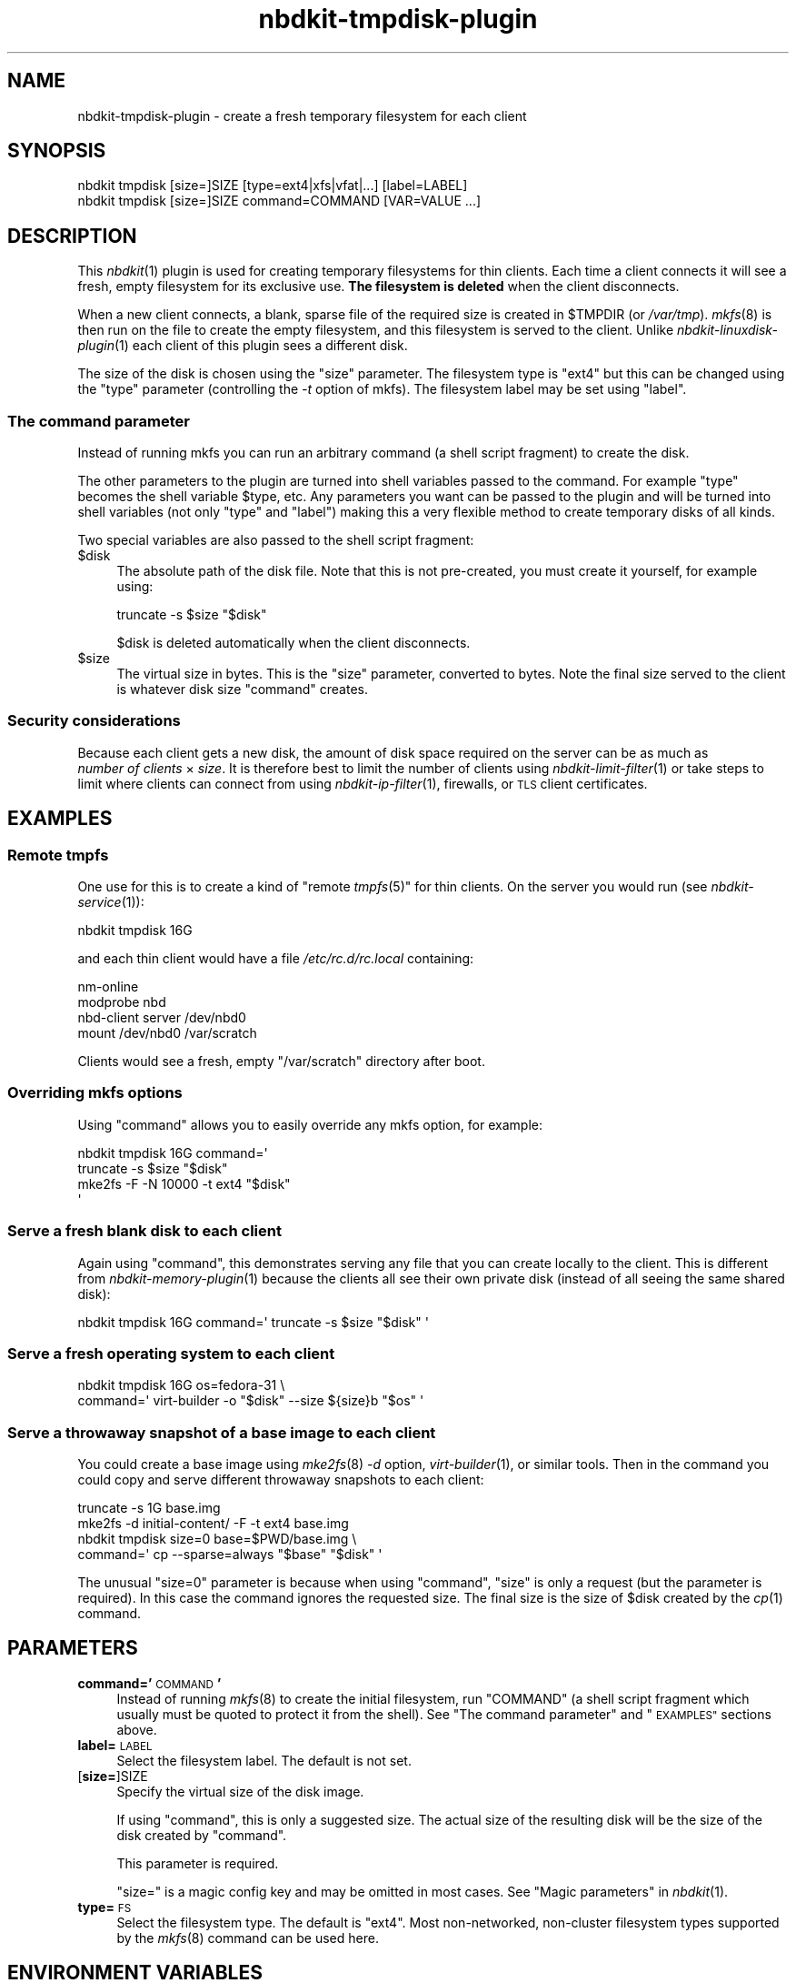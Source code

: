 .\" Automatically generated by Podwrapper::Man 1.21.8 (Pod::Simple 3.35)
.\"
.\" Standard preamble:
.\" ========================================================================
.de Sp \" Vertical space (when we can't use .PP)
.if t .sp .5v
.if n .sp
..
.de Vb \" Begin verbatim text
.ft CW
.nf
.ne \\$1
..
.de Ve \" End verbatim text
.ft R
.fi
..
.\" Set up some character translations and predefined strings.  \*(-- will
.\" give an unbreakable dash, \*(PI will give pi, \*(L" will give a left
.\" double quote, and \*(R" will give a right double quote.  \*(C+ will
.\" give a nicer C++.  Capital omega is used to do unbreakable dashes and
.\" therefore won't be available.  \*(C` and \*(C' expand to `' in nroff,
.\" nothing in troff, for use with C<>.
.tr \(*W-
.ds C+ C\v'-.1v'\h'-1p'\s-2+\h'-1p'+\s0\v'.1v'\h'-1p'
.ie n \{\
.    ds -- \(*W-
.    ds PI pi
.    if (\n(.H=4u)&(1m=24u) .ds -- \(*W\h'-12u'\(*W\h'-12u'-\" diablo 10 pitch
.    if (\n(.H=4u)&(1m=20u) .ds -- \(*W\h'-12u'\(*W\h'-8u'-\"  diablo 12 pitch
.    ds L" ""
.    ds R" ""
.    ds C` ""
.    ds C' ""
'br\}
.el\{\
.    ds -- \|\(em\|
.    ds PI \(*p
.    ds L" ``
.    ds R" ''
.    ds C`
.    ds C'
'br\}
.\"
.\" Escape single quotes in literal strings from groff's Unicode transform.
.ie \n(.g .ds Aq \(aq
.el       .ds Aq '
.\"
.\" If the F register is >0, we'll generate index entries on stderr for
.\" titles (.TH), headers (.SH), subsections (.SS), items (.Ip), and index
.\" entries marked with X<> in POD.  Of course, you'll have to process the
.\" output yourself in some meaningful fashion.
.\"
.\" Avoid warning from groff about undefined register 'F'.
.de IX
..
.if !\nF .nr F 0
.if \nF>0 \{\
.    de IX
.    tm Index:\\$1\t\\n%\t"\\$2"
..
.    if !\nF==2 \{\
.        nr % 0
.        nr F 2
.    \}
.\}
.\" ========================================================================
.\"
.IX Title "nbdkit-tmpdisk-plugin 1"
.TH nbdkit-tmpdisk-plugin 1 "2020-06-10" "nbdkit-1.21.8" "NBDKIT"
.\" For nroff, turn off justification.  Always turn off hyphenation; it makes
.\" way too many mistakes in technical documents.
.if n .ad l
.nh
.SH "NAME"
nbdkit\-tmpdisk\-plugin \- create a fresh temporary filesystem for each client
.SH "SYNOPSIS"
.IX Header "SYNOPSIS"
.Vb 1
\& nbdkit tmpdisk [size=]SIZE [type=ext4|xfs|vfat|...] [label=LABEL]
\&
\& nbdkit tmpdisk [size=]SIZE command=COMMAND [VAR=VALUE ...]
.Ve
.SH "DESCRIPTION"
.IX Header "DESCRIPTION"
This \fInbdkit\fR\|(1) plugin is used for creating temporary filesystems
for thin clients.  Each time a client connects it will see a fresh,
empty filesystem for its exclusive use.  \fBThe filesystem is deleted\fR
when the client disconnects.
.PP
When a new client connects, a blank, sparse file of the required size
is created in \f(CW$TMPDIR\fR (or \fI/var/tmp\fR).  \fImkfs\fR\|(8) is then run on
the file to create the empty filesystem, and this filesystem is served
to the client.  Unlike \fInbdkit\-linuxdisk\-plugin\fR\|(1) each client of
this plugin sees a different disk.
.PP
The size of the disk is chosen using the \f(CW\*(C`size\*(C'\fR parameter.  The
filesystem type is \f(CW\*(C`ext4\*(C'\fR but this can be changed using the \f(CW\*(C`type\*(C'\fR
parameter (controlling the \fI\-t\fR option of mkfs).  The filesystem
label may be set using \f(CW\*(C`label\*(C'\fR.
.SS "The command parameter"
.IX Subsection "The command parameter"
Instead of running mkfs you can run an arbitrary command (a shell
script fragment) to create the disk.
.PP
The other parameters to the plugin are turned into shell variables
passed to the command.  For example \f(CW\*(C`type\*(C'\fR becomes the shell variable
\&\f(CW$type\fR, etc.  Any parameters you want can be passed to the plugin
and will be turned into shell variables (not only \f(CW\*(C`type\*(C'\fR and
\&\f(CW\*(C`label\*(C'\fR) making this a very flexible method to create temporary disks
of all kinds.
.PP
Two special variables are also passed to the shell script fragment:
.ie n .IP "$disk" 4
.el .IP "\f(CW$disk\fR" 4
.IX Item "$disk"
The absolute path of the disk file.  Note that this is not
pre-created, you must create it yourself, for example using:
.Sp
.Vb 1
\& truncate \-s $size "$disk"
.Ve
.Sp
\&\f(CW$disk\fR is deleted automatically when the client disconnects.
.ie n .IP "$size" 4
.el .IP "\f(CW$size\fR" 4
.IX Item "$size"
The virtual size in bytes.  This is the \f(CW\*(C`size\*(C'\fR parameter, converted
to bytes.  Note the final size served to the client is whatever disk
size \f(CW\*(C`command\*(C'\fR creates.
.SS "Security considerations"
.IX Subsection "Security considerations"
Because each client gets a new disk, the amount of disk space
required on the server can be as much as
\&\fInumber of clients\fR × \fIsize\fR.  It is therefore best to
limit the number of clients using \fInbdkit\-limit\-filter\fR\|(1) or take
steps to limit where clients can connect from using
\&\fInbdkit\-ip\-filter\fR\|(1), firewalls, or \s-1TLS\s0 client certificates.
.SH "EXAMPLES"
.IX Header "EXAMPLES"
.SS "Remote tmpfs"
.IX Subsection "Remote tmpfs"
One use for this is to create a kind of "remote \fItmpfs\fR\|(5)" for thin
clients.  On the server you would run (see \fInbdkit\-service\fR\|(1)):
.PP
.Vb 1
\& nbdkit tmpdisk 16G
.Ve
.PP
and each thin client would have a file \fI/etc/rc.d/rc.local\fR
containing:
.PP
.Vb 4
\& nm\-online
\& modprobe nbd
\& nbd\-client server /dev/nbd0
\& mount /dev/nbd0 /var/scratch
.Ve
.PP
Clients would see a fresh, empty \f(CW\*(C`/var/scratch\*(C'\fR directory after boot.
.SS "Overriding mkfs options"
.IX Subsection "Overriding mkfs options"
Using \f(CW\*(C`command\*(C'\fR allows you to easily override any mkfs option, for
example:
.PP
.Vb 4
\& nbdkit tmpdisk 16G command=\*(Aq
\&     truncate \-s $size "$disk"
\&     mke2fs \-F \-N 10000 \-t ext4 "$disk"
\& \*(Aq
.Ve
.SS "Serve a fresh blank disk to each client"
.IX Subsection "Serve a fresh blank disk to each client"
Again using \f(CW\*(C`command\*(C'\fR, this demonstrates serving any file that you
can create locally to the client.  This is different from
\&\fInbdkit\-memory\-plugin\fR\|(1) because the clients all see their own
private disk (instead of all seeing the same shared disk):
.PP
.Vb 1
\& nbdkit tmpdisk 16G command=\*(Aq truncate \-s $size "$disk" \*(Aq
.Ve
.SS "Serve a fresh operating system to each client"
.IX Subsection "Serve a fresh operating system to each client"
.Vb 2
\& nbdkit tmpdisk 16G os=fedora\-31 \e
\&     command=\*(Aq virt\-builder \-o "$disk" \-\-size ${size}b "$os" \*(Aq
.Ve
.SS "Serve a throwaway snapshot of a base image to each client"
.IX Subsection "Serve a throwaway snapshot of a base image to each client"
You could create a base image using \fImke2fs\fR\|(8) \fI\-d\fR option,
\&\fIvirt\-builder\fR\|(1), or similar tools.  Then in the command you could
copy and serve different throwaway snapshots to each client:
.PP
.Vb 4
\& truncate \-s 1G base.img
\& mke2fs \-d initial\-content/ \-F \-t ext4 base.img
\& nbdkit tmpdisk size=0 base=$PWD/base.img \e
\&     command=\*(Aq cp \-\-sparse=always "$base" "$disk" \*(Aq
.Ve
.PP
The unusual \f(CW\*(C`size=0\*(C'\fR parameter is because when using \f(CW\*(C`command\*(C'\fR,
\&\f(CW\*(C`size\*(C'\fR is only a request (but the parameter is required).  In this
case the command ignores the requested size.  The final size is the
size of \f(CW$disk\fR created by the \fIcp\fR\|(1) command.
.SH "PARAMETERS"
.IX Header "PARAMETERS"
.IP "\fBcommand='\fR\s-1COMMAND\s0\fB'\fR" 4
.IX Item "command='COMMAND'"
Instead of running \fImkfs\fR\|(8) to create the initial filesystem, run
\&\f(CW\*(C`COMMAND\*(C'\fR (a shell script fragment which usually must be quoted to
protect it from the shell).  See \*(L"The command parameter\*(R" and
\&\*(L"\s-1EXAMPLES\*(R"\s0 sections above.
.IP "\fBlabel=\fR\s-1LABEL\s0" 4
.IX Item "label=LABEL"
Select the filesystem label.  The default is not set.
.IP "[\fBsize=\fR]SIZE" 4
.IX Item "[size=]SIZE"
Specify the virtual size of the disk image.
.Sp
If using \f(CW\*(C`command\*(C'\fR, this is only a suggested size.  The actual size
of the resulting disk will be the size of the disk created by
\&\f(CW\*(C`command\*(C'\fR.
.Sp
This parameter is required.
.Sp
\&\f(CW\*(C`size=\*(C'\fR is a magic config key and may be omitted in most cases.
See \*(L"Magic parameters\*(R" in \fInbdkit\fR\|(1).
.IP "\fBtype=\fR\s-1FS\s0" 4
.IX Item "type=FS"
Select the filesystem type.  The default is \f(CW\*(C`ext4\*(C'\fR.  Most
non-networked, non-cluster filesystem types supported by the
\&\fImkfs\fR\|(8) command can be used here.
.SH "ENVIRONMENT VARIABLES"
.IX Header "ENVIRONMENT VARIABLES"
.ie n .IP """TMPDIR""" 4
.el .IP "\f(CWTMPDIR\fR" 4
.IX Item "TMPDIR"
The temporary disks for this plugin are created in this directory, one
per connected client.  If not set this defaults to \fI/var/tmp\fR.
.SH "FILES"
.IX Header "FILES"
.IP "\fI\f(CI$plugindir\fI/nbdkit\-tmpdisk\-plugin.so\fR" 4
.IX Item "$plugindir/nbdkit-tmpdisk-plugin.so"
The plugin.
.Sp
Use \f(CW\*(C`nbdkit \-\-dump\-config\*(C'\fR to find the location of \f(CW$plugindir\fR.
.SH "VERSION"
.IX Header "VERSION"
\&\f(CW\*(C`nbdkit\-tmpdisk\-plugin\*(C'\fR first appeared in nbdkit 1.20.
.SH "SEE ALSO"
.IX Header "SEE ALSO"
\&\fInbdkit\fR\|(1),
\&\fInbdkit\-plugin\fR\|(3),
\&\fInbdkit\-data\-plugin\fR\|(1),
\&\fInbdkit\-eval\-plugin\fR\|(1),
\&\fInbdkit\-file\-plugin\fR\|(1),
\&\fInbdkit\-ip\-filter\fR\|(1),
\&\fInbdkit\-limit\-filter\fR\|(1),
\&\fInbdkit\-linuxdisk\-plugin\fR\|(1),
\&\fInbdkit\-memory\-plugin\fR\|(1),
\&\fInbdkit\-sh\-plugin\fR\|(1),
\&\fInbdkit\-loop\fR\|(1),
\&\fInbdkit\-tls\fR\|(1),
\&\fImkfs\fR\|(8),
\&\fImke2fs\fR\|(8),
\&\fIvirt\-builder\fR\|(1).
.SH "AUTHORS"
.IX Header "AUTHORS"
Richard W.M. Jones
.SH "COPYRIGHT"
.IX Header "COPYRIGHT"
Copyright (C) 2018\-2020 Red Hat Inc.
.SH "LICENSE"
.IX Header "LICENSE"
Redistribution and use in source and binary forms, with or without
modification, are permitted provided that the following conditions are
met:
.IP "\(bu" 4
Redistributions of source code must retain the above copyright
notice, this list of conditions and the following disclaimer.
.IP "\(bu" 4
Redistributions in binary form must reproduce the above copyright
notice, this list of conditions and the following disclaimer in the
documentation and/or other materials provided with the distribution.
.IP "\(bu" 4
Neither the name of Red Hat nor the names of its contributors may be
used to endorse or promote products derived from this software without
specific prior written permission.
.PP
\&\s-1THIS SOFTWARE IS PROVIDED BY RED HAT AND CONTRIBUTORS\s0 ''\s-1AS IS\s0'' \s-1AND
ANY EXPRESS OR IMPLIED WARRANTIES, INCLUDING, BUT NOT LIMITED TO,
THE IMPLIED WARRANTIES OF MERCHANTABILITY AND FITNESS FOR A
PARTICULAR PURPOSE ARE DISCLAIMED. IN NO EVENT SHALL RED HAT OR
CONTRIBUTORS BE LIABLE FOR ANY DIRECT, INDIRECT, INCIDENTAL,
SPECIAL, EXEMPLARY, OR CONSEQUENTIAL DAMAGES\s0 (\s-1INCLUDING, BUT NOT
LIMITED TO, PROCUREMENT OF SUBSTITUTE GOODS OR SERVICES\s0; \s-1LOSS OF
USE, DATA, OR PROFITS\s0; \s-1OR BUSINESS INTERRUPTION\s0) \s-1HOWEVER CAUSED AND
ON ANY THEORY OF LIABILITY, WHETHER IN CONTRACT, STRICT LIABILITY,
OR TORT\s0 (\s-1INCLUDING NEGLIGENCE OR OTHERWISE\s0) \s-1ARISING IN ANY WAY OUT
OF THE USE OF THIS SOFTWARE, EVEN IF ADVISED OF THE POSSIBILITY OF
SUCH DAMAGE.\s0

